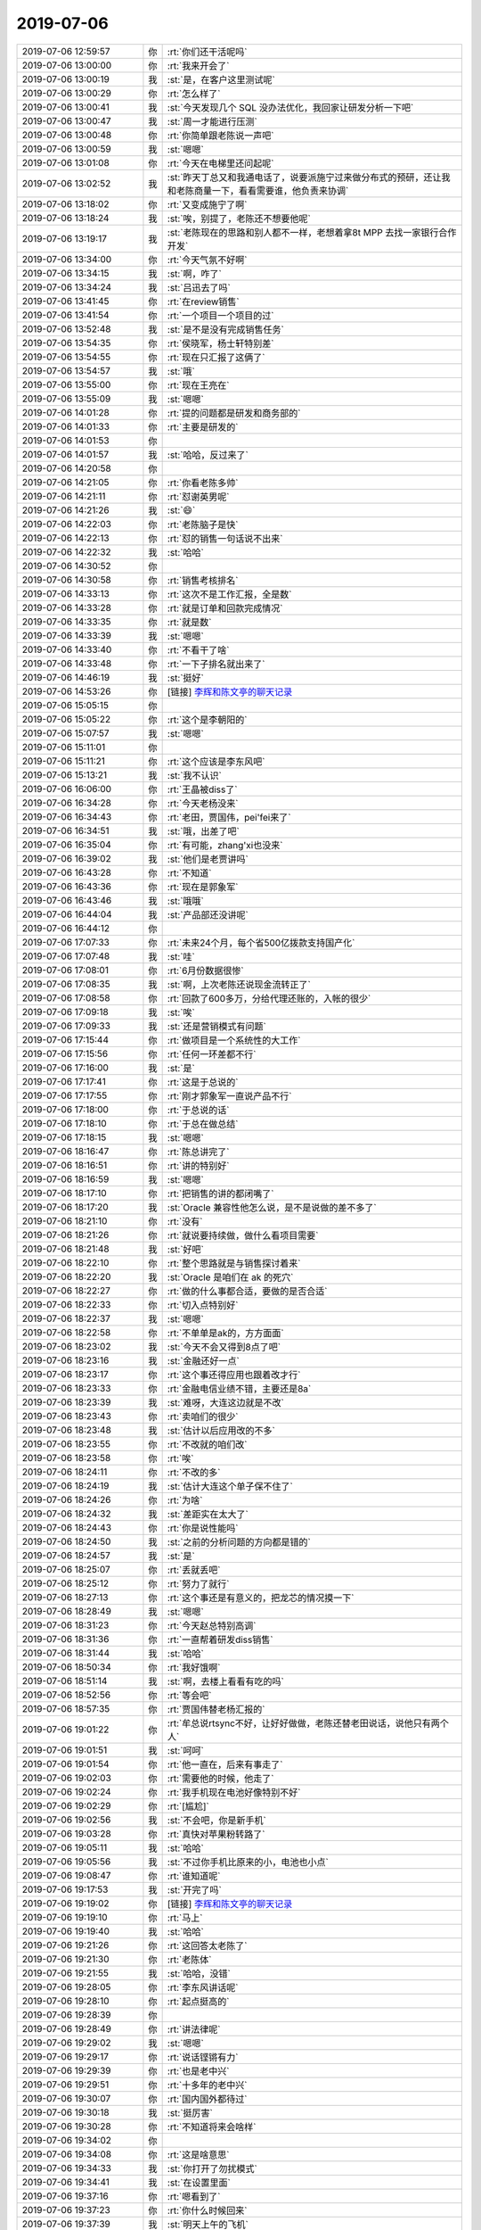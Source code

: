 2019-07-06
-------------

.. list-table::
   :widths: 25, 1, 60

   * - 2019-07-06 12:59:57
     - 你
     - :rt:`你们还干活呢吗`
   * - 2019-07-06 13:00:00
     - 你
     - :rt:`我来开会了`
   * - 2019-07-06 13:00:19
     - 我
     - :st:`是，在客户这里测试呢`
   * - 2019-07-06 13:00:29
     - 你
     - :rt:`怎么样了`
   * - 2019-07-06 13:00:41
     - 我
     - :st:`今天发现几个 SQL 没办法优化，我回家让研发分析一下吧`
   * - 2019-07-06 13:00:47
     - 我
     - :st:`周一才能进行压测`
   * - 2019-07-06 13:00:48
     - 你
     - :rt:`你简单跟老陈说一声吧`
   * - 2019-07-06 13:00:59
     - 我
     - :st:`嗯嗯`
   * - 2019-07-06 13:01:08
     - 你
     - :rt:`今天在电梯里还问起呢`
   * - 2019-07-06 13:02:52
     - 我
     - :st:`昨天丁总又和我通电话了，说要派施宁过来做分布式的预研，还让我和老陈商量一下，看看需要谁，他负责来协调`
   * - 2019-07-06 13:18:02
     - 你
     - :rt:`又变成施宁了啊`
   * - 2019-07-06 13:18:24
     - 我
     - :st:`唉，别提了，老陈还不想要他呢`
   * - 2019-07-06 13:19:17
     - 我
     - :st:`老陈现在的思路和别人都不一样，老想着拿8t MPP 去找一家银行合作开发`
   * - 2019-07-06 13:34:00
     - 你
     - :rt:`今天气氛不好啊`
   * - 2019-07-06 13:34:15
     - 我
     - :st:`啊，咋了`
   * - 2019-07-06 13:34:24
     - 我
     - :st:`吕迅去了吗`
   * - 2019-07-06 13:41:45
     - 你
     - :rt:`在review销售`
   * - 2019-07-06 13:41:54
     - 你
     - :rt:`一个项目一个项目的过`
   * - 2019-07-06 13:52:48
     - 我
     - :st:`是不是没有完成销售任务`
   * - 2019-07-06 13:54:35
     - 你
     - :rt:`侯晓军，杨士轩特别差`
   * - 2019-07-06 13:54:55
     - 你
     - :rt:`现在只汇报了这俩了`
   * - 2019-07-06 13:54:57
     - 我
     - :st:`哦`
   * - 2019-07-06 13:55:00
     - 你
     - :rt:`现在王亮在`
   * - 2019-07-06 13:55:09
     - 我
     - :st:`嗯嗯`
   * - 2019-07-06 14:01:28
     - 你
     - :rt:`提的问题都是研发和商务部的`
   * - 2019-07-06 14:01:33
     - 你
     - :rt:`主要是研发的`
   * - 2019-07-06 14:01:53
     - 你
     - .. image:: /images/330244.jpg
          :width: 100px
   * - 2019-07-06 14:01:57
     - 我
     - :st:`哈哈，反过来了`
   * - 2019-07-06 14:20:58
     - 你
     - .. image:: /images/330246.jpg
          :width: 100px
   * - 2019-07-06 14:21:05
     - 你
     - :rt:`你看老陈多帅`
   * - 2019-07-06 14:21:11
     - 你
     - :rt:`怼谢英男呢`
   * - 2019-07-06 14:21:26
     - 我
     - :st:`😄`
   * - 2019-07-06 14:22:03
     - 你
     - :rt:`老陈脑子是快`
   * - 2019-07-06 14:22:13
     - 你
     - :rt:`怼的销售一句话说不出来`
   * - 2019-07-06 14:22:32
     - 我
     - :st:`哈哈`
   * - 2019-07-06 14:30:52
     - 你
     - .. image:: /images/330253.jpg
          :width: 100px
   * - 2019-07-06 14:30:58
     - 你
     - :rt:`销售考核排名`
   * - 2019-07-06 14:33:13
     - 你
     - :rt:`这次不是工作汇报，全是数`
   * - 2019-07-06 14:33:28
     - 你
     - :rt:`就是订单和回款完成情况`
   * - 2019-07-06 14:33:35
     - 你
     - :rt:`就是数`
   * - 2019-07-06 14:33:39
     - 我
     - :st:`嗯嗯`
   * - 2019-07-06 14:33:40
     - 你
     - :rt:`不看干了啥`
   * - 2019-07-06 14:33:48
     - 你
     - :rt:`一下子排名就出来了`
   * - 2019-07-06 14:46:19
     - 我
     - :st:`挺好`
   * - 2019-07-06 14:53:26
     - 你
     - [链接] `李辉和陈文亭的聊天记录 <https://support.weixin.qq.com/cgi-bin/mmsupport-bin/readtemplate?t=page/favorite_record__w_unsupport>`_
   * - 2019-07-06 15:05:15
     - 你
     - .. image:: /images/330263.jpg
          :width: 100px
   * - 2019-07-06 15:05:22
     - 你
     - :rt:`这个是李朝阳的`
   * - 2019-07-06 15:07:57
     - 我
     - :st:`嗯嗯`
   * - 2019-07-06 15:11:01
     - 你
     - .. image:: /images/330266.jpg
          :width: 100px
   * - 2019-07-06 15:11:21
     - 你
     - :rt:`这个应该是李东风吧`
   * - 2019-07-06 15:13:21
     - 我
     - :st:`我不认识`
   * - 2019-07-06 16:06:00
     - 你
     - :rt:`王晶被diss了`
   * - 2019-07-06 16:34:28
     - 你
     - :rt:`今天老杨没来`
   * - 2019-07-06 16:34:43
     - 你
     - :rt:`老田，贾国伟，pei'fei来了`
   * - 2019-07-06 16:34:51
     - 我
     - :st:`哦，出差了吧`
   * - 2019-07-06 16:35:04
     - 你
     - :rt:`有可能，zhang'xi也没来`
   * - 2019-07-06 16:39:02
     - 我
     - :st:`他们是老贾讲吗`
   * - 2019-07-06 16:43:28
     - 你
     - :rt:`不知道`
   * - 2019-07-06 16:43:36
     - 你
     - :rt:`现在是郭象军`
   * - 2019-07-06 16:43:46
     - 我
     - :st:`哦哦`
   * - 2019-07-06 16:44:04
     - 我
     - :st:`产品部还没讲呢`
   * - 2019-07-06 16:44:12
     - 你
     - .. image:: /images/330279.jpg
          :width: 100px
   * - 2019-07-06 17:07:33
     - 你
     - :rt:`未来24个月，每个省500亿拨款支持国产化`
   * - 2019-07-06 17:07:48
     - 我
     - :st:`哇`
   * - 2019-07-06 17:08:01
     - 你
     - :rt:`6月份数据很惨`
   * - 2019-07-06 17:08:35
     - 我
     - :st:`啊，上次老陈还说现金流转正了`
   * - 2019-07-06 17:08:58
     - 你
     - :rt:`回款了600多万，分给代理还账的，入帐的很少`
   * - 2019-07-06 17:09:18
     - 我
     - :st:`唉`
   * - 2019-07-06 17:09:33
     - 我
     - :st:`还是营销模式有问题`
   * - 2019-07-06 17:15:44
     - 你
     - :rt:`做项目是一个系统性的大工作`
   * - 2019-07-06 17:15:56
     - 你
     - :rt:`任何一环差都不行`
   * - 2019-07-06 17:16:00
     - 我
     - :st:`是`
   * - 2019-07-06 17:17:41
     - 你
     - :rt:`这是于总说的`
   * - 2019-07-06 17:17:55
     - 你
     - :rt:`刚才郭象军一直说产品不行`
   * - 2019-07-06 17:18:00
     - 你
     - :rt:`于总说的话`
   * - 2019-07-06 17:18:10
     - 你
     - :rt:`于总在做总结`
   * - 2019-07-06 17:18:15
     - 我
     - :st:`嗯嗯`
   * - 2019-07-06 18:16:47
     - 你
     - :rt:`陈总讲完了`
   * - 2019-07-06 18:16:51
     - 你
     - :rt:`讲的特别好`
   * - 2019-07-06 18:16:59
     - 我
     - :st:`嗯嗯`
   * - 2019-07-06 18:17:10
     - 你
     - :rt:`把销售的讲的都闭嘴了`
   * - 2019-07-06 18:17:20
     - 我
     - :st:`Oracle 兼容性他怎么说，是不是说做的差不多了`
   * - 2019-07-06 18:21:10
     - 你
     - :rt:`没有`
   * - 2019-07-06 18:21:26
     - 你
     - :rt:`就说要持续做，做什么看项目需要`
   * - 2019-07-06 18:21:48
     - 我
     - :st:`好吧`
   * - 2019-07-06 18:22:10
     - 你
     - :rt:`整个思路就是与销售探讨着来`
   * - 2019-07-06 18:22:20
     - 我
     - :st:`Oracle 是咱们在 ak 的死穴`
   * - 2019-07-06 18:22:27
     - 你
     - :rt:`做的什么事都合适，要做的是否合适`
   * - 2019-07-06 18:22:33
     - 你
     - :rt:`切入点特别好`
   * - 2019-07-06 18:22:37
     - 我
     - :st:`嗯嗯`
   * - 2019-07-06 18:22:58
     - 你
     - :rt:`不单单是ak的，方方面面`
   * - 2019-07-06 18:23:02
     - 我
     - :st:`今天不会又得到8点了吧`
   * - 2019-07-06 18:23:16
     - 我
     - :st:`金融还好一点`
   * - 2019-07-06 18:23:17
     - 你
     - :rt:`这个事还得应用也跟着改才行`
   * - 2019-07-06 18:23:33
     - 你
     - :rt:`金融电信业绩不错，主要还是8a`
   * - 2019-07-06 18:23:39
     - 我
     - :st:`难呀，大连这边就是不改`
   * - 2019-07-06 18:23:43
     - 你
     - :rt:`卖咱们的很少`
   * - 2019-07-06 18:23:48
     - 我
     - :st:`估计以后应用改的不多`
   * - 2019-07-06 18:23:55
     - 你
     - :rt:`不改就的咱们改`
   * - 2019-07-06 18:23:58
     - 你
     - :rt:`唉`
   * - 2019-07-06 18:24:11
     - 你
     - :rt:`不改的多`
   * - 2019-07-06 18:24:19
     - 我
     - :st:`估计大连这个单子保不住了`
   * - 2019-07-06 18:24:26
     - 你
     - :rt:`为啥`
   * - 2019-07-06 18:24:32
     - 我
     - :st:`差距实在太大了`
   * - 2019-07-06 18:24:43
     - 你
     - :rt:`你是说性能吗`
   * - 2019-07-06 18:24:50
     - 我
     - :st:`之前的分析问题的方向都是错的`
   * - 2019-07-06 18:24:57
     - 我
     - :st:`是`
   * - 2019-07-06 18:25:07
     - 你
     - :rt:`丢就丢吧`
   * - 2019-07-06 18:25:12
     - 你
     - :rt:`努力了就行`
   * - 2019-07-06 18:27:13
     - 你
     - :rt:`这个事还是有意义的，把龙芯的情况摸一下`
   * - 2019-07-06 18:28:49
     - 我
     - :st:`嗯嗯`
   * - 2019-07-06 18:31:23
     - 你
     - :rt:`今天赵总特别高调`
   * - 2019-07-06 18:31:36
     - 你
     - :rt:`一直帮着研发diss销售`
   * - 2019-07-06 18:31:44
     - 我
     - :st:`哈哈`
   * - 2019-07-06 18:50:34
     - 你
     - :rt:`我好饿啊`
   * - 2019-07-06 18:51:14
     - 我
     - :st:`啊，去楼上看看有吃的吗`
   * - 2019-07-06 18:52:56
     - 你
     - :rt:`等会吧`
   * - 2019-07-06 18:57:35
     - 你
     - :rt:`贾国伟替老杨汇报的`
   * - 2019-07-06 19:01:22
     - 你
     - :rt:`牟总说rtsync不好，让好好做做，老陈还替老田说话，说他只有两个人`
   * - 2019-07-06 19:01:51
     - 我
     - :st:`呵呵`
   * - 2019-07-06 19:01:54
     - 你
     - :rt:`他一直在，后来有事走了`
   * - 2019-07-06 19:02:03
     - 你
     - :rt:`需要他的时候，他走了`
   * - 2019-07-06 19:02:24
     - 你
     - :rt:`我手机现在电池好像特别不好`
   * - 2019-07-06 19:02:29
     - 你
     - :rt:`[尴尬]`
   * - 2019-07-06 19:02:56
     - 我
     - :st:`不会吧，你是新手机`
   * - 2019-07-06 19:03:28
     - 你
     - :rt:`真快对苹果粉转路了`
   * - 2019-07-06 19:05:11
     - 我
     - :st:`哈哈`
   * - 2019-07-06 19:05:56
     - 我
     - :st:`不过你手机比原来的小，电池也小点`
   * - 2019-07-06 19:08:47
     - 你
     - :rt:`谁知道呢`
   * - 2019-07-06 19:17:53
     - 我
     - :st:`开完了吗`
   * - 2019-07-06 19:19:02
     - 你
     - [链接] `李辉和陈文亭的聊天记录 <https://support.weixin.qq.com/cgi-bin/mmsupport-bin/readtemplate?t=page/favorite_record__w_unsupport>`_
   * - 2019-07-06 19:19:10
     - 你
     - :rt:`马上`
   * - 2019-07-06 19:19:40
     - 我
     - :st:`哈哈`
   * - 2019-07-06 19:21:26
     - 你
     - :rt:`这回答太老陈了`
   * - 2019-07-06 19:21:30
     - 你
     - :rt:`老陈体`
   * - 2019-07-06 19:21:55
     - 我
     - :st:`哈哈，没错`
   * - 2019-07-06 19:28:05
     - 你
     - :rt:`李东风讲话呢`
   * - 2019-07-06 19:28:10
     - 你
     - :rt:`起点挺高的`
   * - 2019-07-06 19:28:39
     - 你
     - .. image:: /images/330356.jpg
          :width: 100px
   * - 2019-07-06 19:28:49
     - 你
     - :rt:`讲法律呢`
   * - 2019-07-06 19:29:02
     - 我
     - :st:`嗯嗯`
   * - 2019-07-06 19:29:17
     - 你
     - :rt:`说话铿锵有力`
   * - 2019-07-06 19:29:39
     - 你
     - :rt:`也是老中兴`
   * - 2019-07-06 19:29:51
     - 你
     - :rt:`十多年的老中兴`
   * - 2019-07-06 19:30:07
     - 你
     - :rt:`国内国外都待过`
   * - 2019-07-06 19:30:18
     - 我
     - :st:`挺厉害`
   * - 2019-07-06 19:30:28
     - 你
     - :rt:`不知道将来会啥样`
   * - 2019-07-06 19:34:02
     - 你
     - .. image:: /images/330365.jpg
          :width: 100px
   * - 2019-07-06 19:34:08
     - 你
     - :rt:`这是啥意思`
   * - 2019-07-06 19:34:33
     - 我
     - :st:`你打开了勿扰模式`
   * - 2019-07-06 19:34:41
     - 我
     - :st:`在设置里面`
   * - 2019-07-06 19:37:16
     - 你
     - :rt:`嗯看到了`
   * - 2019-07-06 19:37:23
     - 你
     - :rt:`你什么时候回来`
   * - 2019-07-06 19:37:39
     - 我
     - :st:`明天上午的飞机`
   * - 2019-07-06 19:40:54
     - 你
     - :rt:`好`
   * - 2019-07-06 20:01:49
     - 你
     - .. image:: /images/330373.jpg
          :width: 100px
   * - 2019-07-06 20:02:08
     - 你
     - :rt:`张鲁鲁，京东过来的`
   * - 2019-07-06 20:02:25
     - 我
     - :st:`哦`
   * - 2019-07-06 20:02:33
     - 你
     - :rt:`北京过来的就是时尚`
   * - 2019-07-06 20:03:00
     - 我
     - :st:`哈哈，小资`
   * - 2019-07-06 20:05:26
     - 你
     - :rt:`看上去岁数也不大`
   * - 2019-07-06 20:05:40
     - 我
     - :st:`是`
   * - 2019-07-06 20:05:44
     - 你
     - :rt:`说话娘里娘气的`
   * - 2019-07-06 20:06:23
     - 我
     - :st:`哈哈，典型的小资`
   * - 2019-07-06 20:07:13
     - 你
     - :rt:`能语音吗？`
   * - 2019-07-06 20:07:36
     - 我
     - :st:`算了，我和健卯在一起呢`
   * - 2019-07-06 20:07:52
     - 我
     - :st:`你说我听可以[呲牙]`
   * - 2019-07-06 20:08:03
     - 你
     - .. raw:: html
       
          <audio controls="controls"><source src="_static/mp3/330385.mp3" type="audio/mpeg" />不能播放语音</audio>
   * - 2019-07-06 20:09:14
     - 你
     - .. raw:: html
       
          <audio controls="controls"><source src="_static/mp3/330386.mp3" type="audio/mpeg" />不能播放语音</audio>
   * - 2019-07-06 20:09:26
     - 你
     - .. raw:: html
       
          <audio controls="controls"><source src="_static/mp3/330387.mp3" type="audio/mpeg" />不能播放语音</audio>
   * - 2019-07-06 20:09:41
     - 你
     - .. raw:: html
       
          <audio controls="controls"><source src="_static/mp3/330388.mp3" type="audio/mpeg" />不能播放语音</audio>
   * - 2019-07-06 20:09:56
     - 你
     - .. raw:: html
       
          <audio controls="controls"><source src="_static/mp3/330389.mp3" type="audio/mpeg" />不能播放语音</audio>
   * - 2019-07-06 20:10:12
     - 我
     - :st:`估计这个就是他们的分工了`
   * - 2019-07-06 20:10:17
     - 你
     - .. raw:: html
       
          <audio controls="controls"><source src="_static/mp3/330391.mp3" type="audio/mpeg" />不能播放语音</audio>
   * - 2019-07-06 20:10:36
     - 我
     - :st:`哦`
   * - 2019-07-06 20:11:08
     - 你
     - .. raw:: html
       
          <audio controls="controls"><source src="_static/mp3/330393.mp3" type="audio/mpeg" />不能播放语音</audio>
   * - 2019-07-06 20:11:54
     - 我
     - :st:`上半年是不是没达到预期`
   * - 2019-07-06 20:12:10
     - 你
     - .. raw:: html
       
          <audio controls="controls"><source src="_static/mp3/330395.mp3" type="audio/mpeg" />不能播放语音</audio>
   * - 2019-07-06 20:12:35
     - 你
     - .. raw:: html
       
          <audio controls="controls"><source src="_static/mp3/330396.mp3" type="audio/mpeg" />不能播放语音</audio>
   * - 2019-07-06 20:12:42
     - 你
     - .. raw:: html
       
          <audio controls="controls"><source src="_static/mp3/330397.mp3" type="audio/mpeg" />不能播放语音</audio>
   * - 2019-07-06 20:13:00
     - 你
     - .. raw:: html
       
          <audio controls="controls"><source src="_static/mp3/330398.mp3" type="audio/mpeg" />不能播放语音</audio>
   * - 2019-07-06 20:13:14
     - 你
     - .. raw:: html
       
          <audio controls="controls"><source src="_static/mp3/330399.mp3" type="audio/mpeg" />不能播放语音</audio>
   * - 2019-07-06 20:13:32
     - 你
     - .. raw:: html
       
          <audio controls="controls"><source src="_static/mp3/330400.mp3" type="audio/mpeg" />不能播放语音</audio>
   * - 2019-07-06 20:13:50
     - 我
     - :st:`是`
   * - 2019-07-06 20:14:23
     - 你
     - .. raw:: html
       
          <audio controls="controls"><source src="_static/mp3/330402.mp3" type="audio/mpeg" />不能播放语音</audio>
   * - 2019-07-06 20:14:58
     - 你
     - .. raw:: html
       
          <audio controls="controls"><source src="_static/mp3/330403.mp3" type="audio/mpeg" />不能播放语音</audio>
   * - 2019-07-06 20:15:32
     - 你
     - .. raw:: html
       
          <audio controls="controls"><source src="_static/mp3/330404.mp3" type="audio/mpeg" />不能播放语音</audio>
   * - 2019-07-06 20:16:03
     - 我
     - :st:`是`
   * - 2019-07-06 20:16:04
     - 你
     - .. raw:: html
       
          <audio controls="controls"><source src="_static/mp3/330406.mp3" type="audio/mpeg" />不能播放语音</audio>
   * - 2019-07-06 20:16:58
     - 你
     - .. raw:: html
       
          <audio controls="controls"><source src="_static/mp3/330407.mp3" type="audio/mpeg" />不能播放语音</audio>
   * - 2019-07-06 20:17:46
     - 你
     - .. raw:: html
       
          <audio controls="controls"><source src="_static/mp3/330408.mp3" type="audio/mpeg" />不能播放语音</audio>
   * - 2019-07-06 20:17:59
     - 你
     - .. raw:: html
       
          <audio controls="controls"><source src="_static/mp3/330409.mp3" type="audio/mpeg" />不能播放语音</audio>
   * - 2019-07-06 20:18:53
     - 我
     - :st:`嗯嗯`
   * - 2019-07-06 20:19:03
     - 你
     - .. raw:: html
       
          <audio controls="controls"><source src="_static/mp3/330411.mp3" type="audio/mpeg" />不能播放语音</audio>
   * - 2019-07-06 20:19:21
     - 你
     - .. raw:: html
       
          <audio controls="controls"><source src="_static/mp3/330412.mp3" type="audio/mpeg" />不能播放语音</audio>
   * - 2019-07-06 20:19:45
     - 我
     - :st:`是`
   * - 2019-07-06 20:19:47
     - 你
     - .. raw:: html
       
          <audio controls="controls"><source src="_static/mp3/330414.mp3" type="audio/mpeg" />不能播放语音</audio>
   * - 2019-07-06 20:19:55
     - 你
     - .. raw:: html
       
          <audio controls="controls"><source src="_static/mp3/330415.mp3" type="audio/mpeg" />不能播放语音</audio>
   * - 2019-07-06 20:20:15
     - 你
     - .. raw:: html
       
          <audio controls="controls"><source src="_static/mp3/330416.mp3" type="audio/mpeg" />不能播放语音</audio>
   * - 2019-07-06 20:20:44
     - 你
     - .. raw:: html
       
          <audio controls="controls"><source src="_static/mp3/330417.mp3" type="audio/mpeg" />不能播放语音</audio>
   * - 2019-07-06 20:21:25
     - 你
     - .. raw:: html
       
          <audio controls="controls"><source src="_static/mp3/330418.mp3" type="audio/mpeg" />不能播放语音</audio>
   * - 2019-07-06 20:21:38
     - 你
     - .. raw:: html
       
          <audio controls="controls"><source src="_static/mp3/330419.mp3" type="audio/mpeg" />不能播放语音</audio>
   * - 2019-07-06 20:22:05
     - 我
     - :st:`嗯嗯`
   * - 2019-07-06 20:22:19
     - 我
     - :st:`老陈战略确实做的不错`
   * - 2019-07-06 20:22:35
     - 你
     - .. raw:: html
       
          <audio controls="controls"><source src="_static/mp3/330422.mp3" type="audio/mpeg" />不能播放语音</audio>
   * - 2019-07-06 20:22:43
     - 你
     - .. raw:: html
       
          <audio controls="controls"><source src="_static/mp3/330423.mp3" type="audio/mpeg" />不能播放语音</audio>
   * - 2019-07-06 20:22:45
     - 我
     - :st:`其实他带着你去做战略挺好的`
   * - 2019-07-06 20:23:08
     - 你
     - .. raw:: html
       
          <audio controls="controls"><source src="_static/mp3/330425.mp3" type="audio/mpeg" />不能播放语音</audio>
   * - 2019-07-06 20:23:26
     - 你
     - .. raw:: html
       
          <audio controls="controls"><source src="_static/mp3/330426.mp3" type="audio/mpeg" />不能播放语音</audio>
   * - 2019-07-06 20:23:39
     - 你
     - .. raw:: html
       
          <audio controls="controls"><source src="_static/mp3/330427.mp3" type="audio/mpeg" />不能播放语音</audio>
   * - 2019-07-06 20:24:02
     - 我
     - :st:`对呀，你要先理解他`
   * - 2019-07-06 20:24:12
     - 我
     - :st:`现在最理解他就是我了`
   * - 2019-07-06 20:24:49
     - 你
     - .. raw:: html
       
          <audio controls="controls"><source src="_static/mp3/330430.mp3" type="audio/mpeg" />不能播放语音</audio>
   * - 2019-07-06 20:25:17
     - 我
     - :st:`嗯嗯`
   * - 2019-07-06 20:26:00
     - 你
     - .. raw:: html
       
          <audio controls="controls"><source src="_static/mp3/330432.mp3" type="audio/mpeg" />不能播放语音</audio>
   * - 2019-07-06 20:26:19
     - 我
     - :st:`👌`